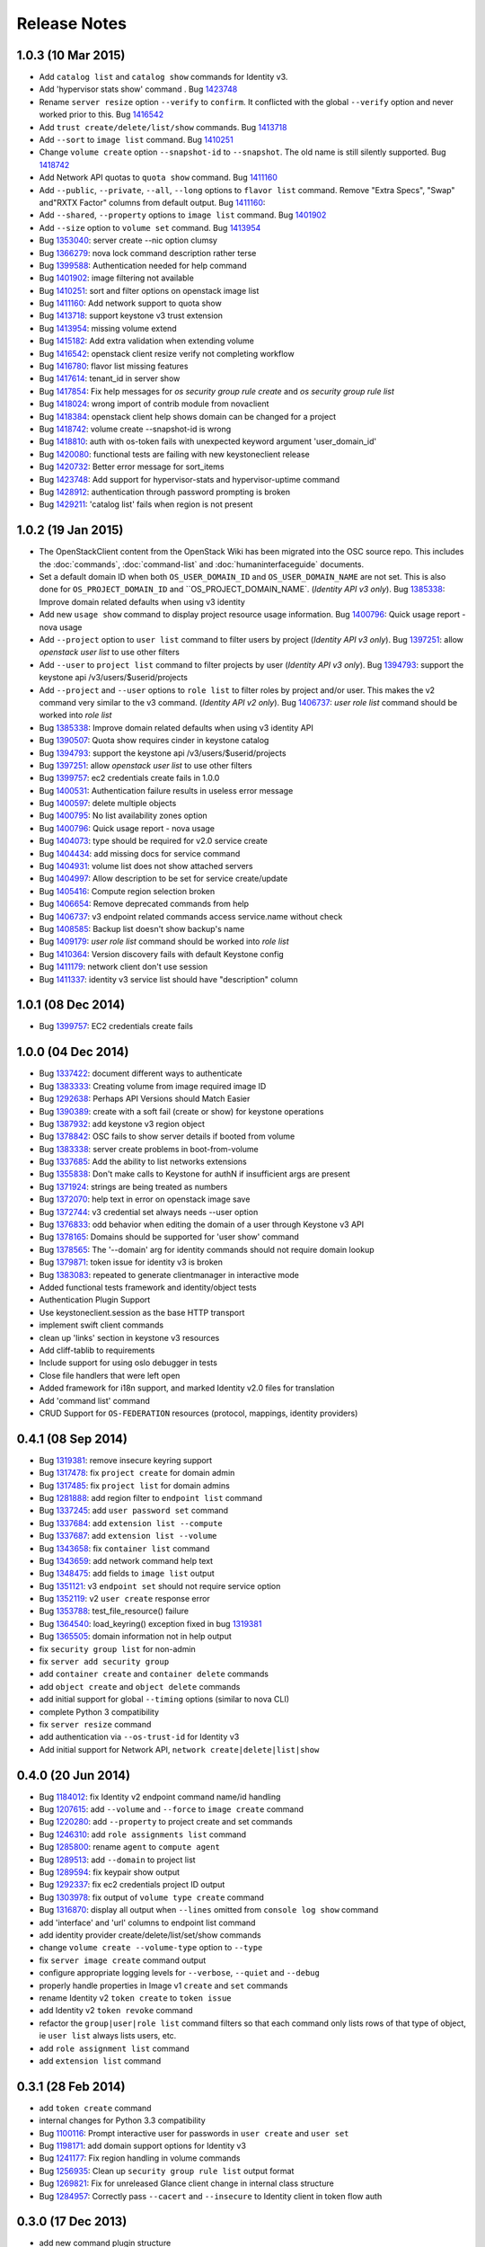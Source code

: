 =============
Release Notes
=============

1.0.3 (10 Mar 2015)
===================

* Add ``catalog list`` and ``catalog show`` commands for Identity v3.

* Add 'hypervisor stats show' command .
  Bug `1423748 <https://bugs.launchpad.net/bugs/1423748>`_

* Rename ``server resize`` option ``--verify`` to ``confirm``.  It conflicted with
  the global ``--verify`` option and never worked prior to this.
  Bug `1416542 <https://bugs.launchpad.net/bugs/1416542>`_

* Add ``trust create/delete/list/show`` commands.
  Bug `1413718 <https://bugs.launchpad.net/bugs/1413718>`_

* Add ``--sort`` to ``image list`` command.
  Bug `1410251 <https://bugs.launchpad.net/bugs/1410251>`_

* Change ``volume create`` option ``--snapshot-id`` to ``--snapshot``.  The old
  name is still silently supported.
  Bug `1418742 <https://bugs.launchpad.net/bugs/1418742>`_

* Add Network API quotas to ``quota show`` command.
  Bug `1411160 <https://bugs.launchpad.net/bugs/1411160>`_

* Add ``--public``, ``--private``, ``--all``, ``--long`` options to
  ``flavor list`` command.  Remove "Extra Specs", "Swap" and"RXTX Factor"
  columns from default output.
  Bug `1411160 <https://bugs.launchpad.net/bugs/1411160>`_:

* Add ``--shared``, ``--property`` options to ``image list`` command.
  Bug `1401902 <https://bugs.launchpad.net/bugs/1401902>`_

* Add ``--size`` option to ``volume set`` command.
  Bug `1413954 <https://bugs.launchpad.net/bugs/1413954>`_

* Bug `1353040 <https://bugs.launchpad.net/bugs/1353040>`_: server create --nic option clumsy
* Bug `1366279 <https://bugs.launchpad.net/bugs/1366279>`_: nova lock command description rather terse
* Bug `1399588 <https://bugs.launchpad.net/bugs/1399588>`_: Authentication needed for help command
* Bug `1401902 <https://bugs.launchpad.net/bugs/1401902>`_: image filtering not available
* Bug `1410251 <https://bugs.launchpad.net/bugs/1410251>`_: sort and filter options on openstack image list
* Bug `1411160 <https://bugs.launchpad.net/bugs/1411160>`_: Add network support to quota show
* Bug `1413718 <https://bugs.launchpad.net/bugs/1413718>`_: support keystone v3 trust extension
* Bug `1413954 <https://bugs.launchpad.net/bugs/1413954>`_: missing volume extend
* Bug `1415182 <https://bugs.launchpad.net/bugs/1415182>`_: Add extra validation when extending volume
* Bug `1416542 <https://bugs.launchpad.net/bugs/1416542>`_: openstack client resize verify not completing workflow
* Bug `1416780 <https://bugs.launchpad.net/bugs/1416780>`_: flavor list missing features
* Bug `1417614 <https://bugs.launchpad.net/bugs/1417614>`_: tenant_id in server show
* Bug `1417854 <https://bugs.launchpad.net/bugs/1417854>`_: Fix help messages for `os security group rule create` and `os security group rule list`
* Bug `1418024 <https://bugs.launchpad.net/bugs/1418024>`_: wrong import of contrib module from novaclient
* Bug `1418384 <https://bugs.launchpad.net/bugs/1418384>`_: openstack client help shows domain can be changed for a project
* Bug `1418742 <https://bugs.launchpad.net/bugs/1418742>`_: volume create --snapshot-id is wrong
* Bug `1418810 <https://bugs.launchpad.net/bugs/1418810>`_: auth with os-token fails with unexpected keyword argument 'user_domain_id'
* Bug `1420080 <https://bugs.launchpad.net/bugs/1420080>`_: functional tests are failing with new keystoneclient release
* Bug `1420732 <https://bugs.launchpad.net/bugs/1420732>`_: Better error message for sort_items
* Bug `1423748 <https://bugs.launchpad.net/bugs/1423748>`_: Add support for hypervisor-stats and hypervisor-uptime command
* Bug `1428912 <https://bugs.launchpad.net/bugs/1428912>`_: authentication through password prompting is broken
* Bug `1429211 <https://bugs.launchpad.net/bugs/1429211>`_: 'catalog list' fails when region is not present


1.0.2 (19 Jan 2015)
===================

* The OpenStackClient content from the OpenStack Wiki has been migrated into
  the OSC source repo.  This includes the :doc:`commands`, :doc:`command-list`
  and :doc:`humaninterfaceguide` documents.

* Set a default domain ID when both ``OS_USER_DOMAIN_ID`` and
  ``OS_USER_DOMAIN_NAME`` are not set.  This is also done for
  ``OS_PROJECT_DOMAIN_ID`` and ``OS_PROJECT_DOMAIN_NAME`.
  (*Identity API v3 only*).
  Bug `1385338 <https://bugs.launchpad.net/bugs/1385338>`_: Improve domain related defaults when using v3 identity

* Add new ``usage show`` command to display project resource usage information.
  Bug `1400796 <https://bugs.launchpad.net/bugs/1400796>`_: Quick usage report - nova usage

* Add ``--project`` option to ``user list`` command to filter users by project
  (*Identity API v3 only*).
  Bug `1397251 <https://bugs.launchpad.net/bugs/1397251>`_: allow `openstack user list` to use other filters

* Add ``--user`` to ``project list`` command to filter projects by user
  (*Identity API v3 only*).
  Bug `1394793 <https://bugs.launchpad.net/bugs/1394793>`_: support the keystone api /v3/users/$userid/projects

* Add ``--project`` and ``--user`` options to ``role list`` to filter roles
  by project and/or user.  This makes the v2 command very similar to the
  v3 command.
  (*Identity API v2 only*).
  Bug `1406737 <https://bugs.launchpad.net/bugs/1406737>`_: `user role list` command should be worked into `role list`

* Bug `1385338 <https://bugs.launchpad.net/bugs/1385338>`_: Improve domain related defaults when using v3 identity API
* Bug `1390507 <https://bugs.launchpad.net/bugs/1390507>`_: Quota show requires cinder in keystone catalog
* Bug `1394793 <https://bugs.launchpad.net/bugs/1394793>`_: support the keystone api /v3/users/$userid/projects
* Bug `1397251 <https://bugs.launchpad.net/bugs/1397251>`_: allow `openstack user list` to use other filters
* Bug `1399757 <https://bugs.launchpad.net/bugs/1399757>`_: ec2 credentials create fails in 1.0.0
* Bug `1400531 <https://bugs.launchpad.net/bugs/1400531>`_: Authentication failure results in useless error message
* Bug `1400597 <https://bugs.launchpad.net/bugs/1400597>`_: delete multiple objects
* Bug `1400795 <https://bugs.launchpad.net/bugs/1400795>`_: No list availability zones option
* Bug `1400796 <https://bugs.launchpad.net/bugs/1400796>`_: Quick usage report - nova usage
* Bug `1404073 <https://bugs.launchpad.net/bugs/1404073>`_: type should be required for v2.0 service create
* Bug `1404434 <https://bugs.launchpad.net/bugs/1404434>`_: add missing docs for service command
* Bug `1404931 <https://bugs.launchpad.net/bugs/1404931>`_: volume list does not show attached servers
* Bug `1404997 <https://bugs.launchpad.net/bugs/1404997>`_: Allow description to be set for service create/update
* Bug `1405416 <https://bugs.launchpad.net/bugs/1405416>`_: Compute region selection broken
* Bug `1406654 <https://bugs.launchpad.net/bugs/1406654>`_: Remove deprecated commands from help
* Bug `1406737 <https://bugs.launchpad.net/bugs/1406737>`_: v3 endpoint related commands access service.name without check
* Bug `1408585 <https://bugs.launchpad.net/bugs/1408585>`_: Backup list doesn't show backup's name
* Bug `1409179 <https://bugs.launchpad.net/bugs/1409179>`_: `user role list` command should be worked into `role list`
* Bug `1410364 <https://bugs.launchpad.net/bugs/1410364>`_: Version discovery fails with default Keystone config
* Bug `1411179 <https://bugs.launchpad.net/bugs/1411179>`_: network client don't use session
* Bug `1411337 <https://bugs.launchpad.net/bugs/1411337>`_: identity v3 service list should have "description" column


1.0.1 (08 Dec 2014)
===================

* Bug `1399757 <https://bugs.launchpad.net/bugs/1399757>`_: EC2 credentials create fails


1.0.0 (04 Dec 2014)
===================

* Bug 1337422_: document different ways to authenticate
* Bug 1383333_: Creating volume from image required image ID
* Bug 1292638_: Perhaps API Versions should Match Easier
* Bug 1390389_: create with a soft fail (create or show) for keystone operations
* Bug 1387932_: add keystone v3 region object
* Bug 1378842_: OSC fails to show server details if booted from volume
* Bug 1383338_: server create problems in boot-from-volume
* Bug 1337685_: Add the ability to list networks extensions
* Bug 1355838_: Don't make calls to Keystone for authN if insufficient args are present
* Bug 1371924_: strings are being treated as numbers
* Bug 1372070_: help text in error on openstack image save
* Bug 1372744_: v3 credential set always needs --user option
* Bug 1376833_: odd behavior when editing the domain of a user through Keystone v3 API
* Bug 1378165_: Domains should be supported for 'user show' command
* Bug 1378565_: The '--domain' arg for identity commands should not require domain lookup
* Bug 1379871_: token issue for identity v3 is broken
* Bug 1383083_: repeated to generate clientmanager in interactive mode
* Added functional tests framework and identity/object tests
* Authentication Plugin Support
* Use keystoneclient.session as the base HTTP transport
* implement swift client commands
* clean up 'links' section in keystone v3 resources
* Add cliff-tablib to requirements
* Include support for using oslo debugger in tests
* Close file handlers that were left open
* Added framework for i18n support, and marked Identity v2.0 files for translation
* Add 'command list' command
* CRUD Support for ``OS-FEDERATION`` resources (protocol, mappings, identity providers)

.. _1337422: https://bugs.launchpad.net/bugs/1337422
.. _1383333: https://bugs.launchpad.net/bugs/1383333
.. _1292638: https://bugs.launchpad.net/bugs/1292638
.. _1390389: https://bugs.launchpad.net/bugs/1390389
.. _1387932: https://bugs.launchpad.net/bugs/1387932
.. _1378842: https://bugs.launchpad.net/bugs/1378842
.. _1383338: https://bugs.launchpad.net/bugs/1383338
.. _1337685: https://bugs.launchpad.net/bugs/1337685
.. _1355838: https://bugs.launchpad.net/bugs/1355838
.. _1371924: https://bugs.launchpad.net/bugs/1371924
.. _1372070: https://bugs.launchpad.net/bugs/1372070
.. _1372744: https://bugs.launchpad.net/bugs/1372744
.. _1376833: https://bugs.launchpad.net/bugs/1376833
.. _1378165: https://bugs.launchpad.net/bugs/1378165
.. _1378565: https://bugs.launchpad.net/bugs/1378565
.. _1379871: https://bugs.launchpad.net/bugs/1379871
.. _1383083: https://bugs.launchpad.net/bugs/1383083


0.4.1 (08 Sep 2014)
===================

* Bug 1319381_: remove insecure keyring support
* Bug 1317478_: fix ``project create`` for domain admin
* Bug 1317485_: fix ``project list`` for domain admins
* Bug 1281888_: add region filter to ``endpoint list`` command
* Bug 1337245_: add ``user password set`` command
* Bug 1337684_: add ``extension list --compute``
* Bug 1337687_: add ``extension list --volume``
* Bug 1343658_: fix ``container list`` command
* Bug 1343659_: add network command help text
* Bug 1348475_: add fields to ``image list`` output
* Bug 1351121_: v3 ``endpoint set`` should not require service option
* Bug 1352119_: v2 ``user create`` response error
* Bug 1353788_: test_file_resource() failure
* Bug 1364540_: load_keyring() exception fixed in bug 1319381_
* Bug 1365505_: domain information not in help output
* fix ``security group list`` for non-admin
* fix ``server add security group``
* add ``container create`` and ``container delete`` commands
* add ``object create`` and ``object delete`` commands
* add initial support for global ``--timing`` options (similar to nova CLI)
* complete Python 3 compatibility
* fix ``server resize`` command
* add authentication via ``--os-trust-id`` for Identity v3
* Add initial support for Network API, ``network create|delete|list|show``

.. _1319381: https://bugs.launchpad.net/bugs/1319381
.. _1317478: https://bugs.launchpad.net/bugs/1317478
.. _1317485: https://bugs.launchpad.net/bugs/1317485
.. _1281888: https://bugs.launchpad.net/bugs/1281888
.. _1337245: https://bugs.launchpad.net/bugs/1337245
.. _1337684: https://bugs.launchpad.net/bugs/1337684
.. _1337687: https://bugs.launchpad.net/bugs/1337687
.. _1343658: https://bugs.launchpad.net/bugs/1343658
.. _1343659: https://bugs.launchpad.net/bugs/1343659
.. _1348475: https://bugs.launchpad.net/bugs/1348475
.. _1351121: https://bugs.launchpad.net/bugs/1351121
.. _1352119: https://bugs.launchpad.net/bugs/1352119
.. _1353788: https://bugs.launchpad.net/bugs/1353788
.. _1364540: https://bugs.launchpad.net/bugs/1364540
.. _1365505: https://bugs.launchpad.net/bugs/1365505


0.4.0 (20 Jun 2014)
===================

* Bug 1184012_: fix Identity v2 endpoint command name/id handling
* Bug 1207615_: add ``--volume`` and ``--force`` to ``image create`` command
* Bug 1220280_: add ``--property`` to project create and set commands
* Bug 1246310_: add ``role assignments list`` command
* Bug 1285800_: rename ``agent`` to ``compute agent``
* Bug 1289513_: add ``--domain`` to project list
* Bug 1289594_: fix keypair show output
* Bug 1292337_: fix ec2 credentials project ID output
* Bug 1303978_: fix output of ``volume type create`` command
* Bug 1316870_: display all output when ``--lines`` omitted from ``console log show`` command
* add 'interface' and 'url' columns to endpoint list command
* add identity provider create/delete/list/set/show commands
* change ``volume create --volume-type`` option to ``--type``
* fix ``server image create`` command output
* configure appropriate logging levels for ``--verbose``, ``--quiet`` and ``--debug``
* properly handle properties in Image v1 ``create`` and ``set`` commands
* rename Identity v2 ``token create`` to ``token issue``
* add Identity v2 ``token revoke`` command
* refactor the ``group|user|role list`` command filters so that each command
  only lists rows of that type of object, ie ``user list`` always lists users, etc.
* add ``role assignment list`` command
* add ``extension list`` command

.. _1184012: https://launchpad.net/bugs/1184012
.. _1207615: https://launchpad.net/bugs/1207615
.. _1220280: https://launchpad.net/bugs/1220280
.. _1246310: https://launchpad.net/bugs/1246310
.. _1285800: https://launchpad.net/bugs/1285800
.. _1289513: https://launchpad.net/bugs/1289513
.. _1289594: https://launchpad.net/bugs/1289594
.. _1292337: https://launchpad.net/bugs/1292337
.. _1303978: https://launchpad.net/bugs/1303978
.. _1316870: https://launchpad.net/bugs/1316870

0.3.1 (28 Feb 2014)
===================

* add ``token create`` command
* internal changes for Python 3.3 compatibility
* Bug 1100116_: Prompt interactive user for passwords in ``user create`` and ``user set``
* Bug 1198171_: add domain support options for Identity v3
* Bug 1241177_: Fix region handling in volume commands
* Bug 1256935_: Clean up ``security group rule list`` output format
* Bug 1269821_: Fix for unreleased Glance client change in internal class structure
* Bug 1284957_: Correctly pass ``--cacert`` and ``--insecure`` to Identity client in token flow auth

.. _1100116: https://bugs.launchpad.net/ubuntu/+source/python-keystoneclient/+bug/1100116
.. _1198171: https://bugs.launchpad.net/keystone/+bug/1198171
.. _1241177: https://bugs.launchpad.net/python-openstackclient/+bug/1241177
.. _1256935: https://bugs.launchpad.net/python-openstackclient/+bug/1256935
.. _1269821: https://bugs.launchpad.net/python-openstackclient/+bug/1269821
.. _1284957: https://bugs.launchpad.net/python-openstackclient/+bug/1284957

0.3.0 (17 Dec 2013)
===================

* add new command plugin structure
* complete converting base test classes
* add options to support TLS cetificate verification
* add object-store show commands for container and object

0.2.2 (20 Sep 2013)
===================

* add object-store list commands and API library
* add test structure

0.2.1 (06 Aug 2013)
===================

* sync requirements.txt, test-requirements.txt
* remove d2to1 dependency

0.2.0 (02 Aug 2013)
===================

* Initial public release to PyPI
* Implemented Compute, Identity, Image and Volume API commands

